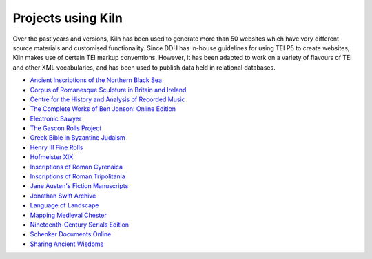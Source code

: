 .. _projects:

Projects using Kiln
===================

Over the past years and versions, Kiln has been used to generate more than 50
websites which have very different source materials and customised
functionality. Since DDH has in-house guidelines for using TEI P5 to create
websites, Kiln makes use of certain TEI markup conventions. However, it has
been adapted to work on a variety of flavours of TEI and other XML
vocabularies, and has been used to publish data held in relational databases.

* `Ancient Inscriptions of the Northern Black Sea <http://iospe.kcl.ac.uk/>`_
* `Corpus of Romanesque Sculpture in Britain and Ireland 
  <http://www.crsbi.ac.uk/>`_
* `Centre for the History and Analysis of Recorded Music
  <http://www.charm.rhul.ac.uk>`_
* `The Complete Works of Ben Jonson: Online Edition
  <http://www.kcl.ac.uk/artshums/depts/ddh/research/projects/current/cwobj.aspx>`_
* `Electronic Sawyer <http://www.esawyer.org.uk/>`_
* `The Gascon Rolls Project <http://www.gasconrolls.org/>`_
* `Greek Bible in Byzantine Judaism <http://gbbj.org/>`_
* `Henry III Fine Rolls <http://www.frh3.org.uk>`_
* `Hofmeister XIX <http://hofmeister.rhul.ac.uk>`_
* `Inscriptions of Roman Cyrenaica <http://ircyr.kcl.ac.uk/>`_
* `Inscriptions of Roman Tripolitania <http://irt.kcl.ac.uk/>`_
* `Jane Austen's Fiction Manuscripts <http://www.janeausten.ac.uk/>`_
* `Jonathan Swift Archive <http://jonathanswiftarchive.org.uk/>`_
* `Language of Landscape <http://www.langscape.org.uk>`_
* `Mapping Medieval Chester <http://www.medievalchester.ac.uk/>`_
* `Nineteenth-Century Serials Edition <http://ncse.kcl.ac.uk>`_
* `Schenker Documents Online <http://www.schenkerdocumentsonline.org/>`_
* `Sharing Ancient Wisdoms <http://saws.cch.kcl.ac.uk/>`_
